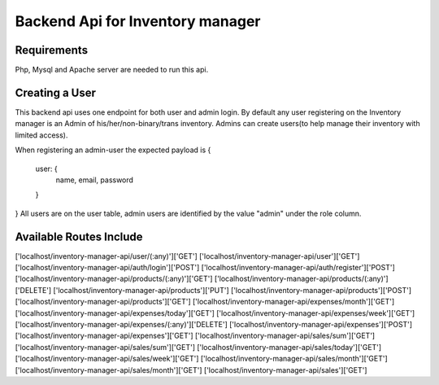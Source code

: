 ###################
Backend Api for Inventory manager
###################

*******************
Requirements
*******************

Php, Mysql and Apache server are needed to run this api.

**************************
Creating a User
**************************

This backend api uses one endpoint for both  user and admin login.
By default any user registering on the Inventory manager is an Admin of his/her/non-binary/trans inventory.
Admins can create users(to help manage their inventory with limited access).

When registering an admin-user the expected payload is 
{
    user: {
        name,
        email,
        password
    }    
}
All users are on the user table, admin users are identified by the value "admin" under the role column. 

**************************
Available Routes Include
**************************

['localhost/inventory-manager-api/user/(:any)']['GET']               
['localhost/inventory-manager-api/user']['GET']                      
['localhost/inventory-manager-api/auth/login']['POST']               
['localhost/inventory-manager-api/auth/register']['POST']            
['localhost/inventory-manager-api/products/(:any)']['GET']           
['localhost/inventory-manager-api/products/(:any)']['DELETE']        
['localhost/inventory-manager-api/products']['PUT']                  
['localhost/inventory-manager-api/products']['POST']                 
['localhost/inventory-manager-api/products']['GET']                  
['localhost/inventory-manager-api/expenses/month']['GET']            
['localhost/inventory-manager-api/expenses/today']['GET']            
['localhost/inventory-manager-api/expenses/week']['GET']             
['localhost/inventory-manager-api/expenses/(:any)']['DELETE']        
['localhost/inventory-manager-api/expenses']['POST']                 
['localhost/inventory-manager-api/expenses']['GET']                  
['localhost/inventory-manager-api/sales/sum']['GET']                 
['localhost/inventory-manager-api/sales/sum']['GET']                 
['localhost/inventory-manager-api/sales/today']['GET']               
['localhost/inventory-manager-api/sales/week']['GET']                
['localhost/inventory-manager-api/sales/month']['GET']               
['localhost/inventory-manager-api/sales/month']['GET']               
['localhost/inventory-manager-api/sales']['GET']                     


